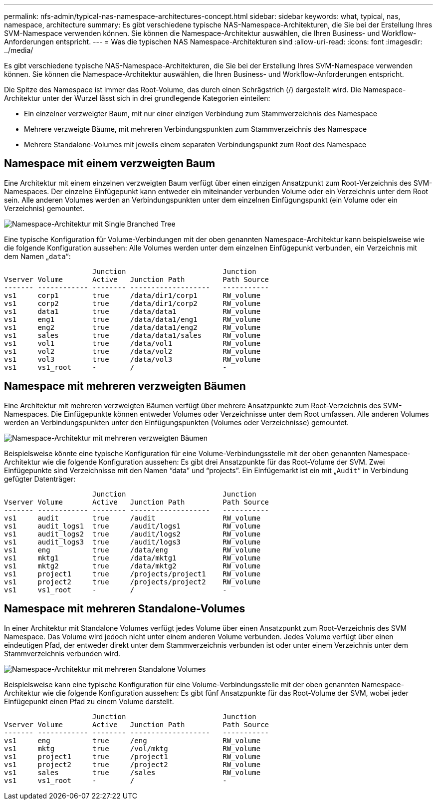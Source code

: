 ---
permalink: nfs-admin/typical-nas-namespace-architectures-concept.html 
sidebar: sidebar 
keywords: what, typical, nas, namespace, architecture 
summary: Es gibt verschiedene typische NAS-Namespace-Architekturen, die Sie bei der Erstellung Ihres SVM-Namespace verwenden können. Sie können die Namespace-Architektur auswählen, die Ihren Business- und Workflow-Anforderungen entspricht. 
---
= Was die typischen NAS Namespace-Architekturen sind
:allow-uri-read: 
:icons: font
:imagesdir: ../media/


[role="lead"]
Es gibt verschiedene typische NAS-Namespace-Architekturen, die Sie bei der Erstellung Ihres SVM-Namespace verwenden können. Sie können die Namespace-Architektur auswählen, die Ihren Business- und Workflow-Anforderungen entspricht.

Die Spitze des Namespace ist immer das Root-Volume, das durch einen Schrägstrich (/) dargestellt wird. Die Namespace-Architektur unter der Wurzel lässt sich in drei grundlegende Kategorien einteilen:

* Ein einzelner verzweigter Baum, mit nur einer einzigen Verbindung zum Stammverzeichnis des Namespace
* Mehrere verzweigte Bäume, mit mehreren Verbindungspunkten zum Stammverzeichnis des Namespace
* Mehrere Standalone-Volumes mit jeweils einem separaten Verbindungspunkt zum Root des Namespace




== Namespace mit einem verzweigten Baum

Eine Architektur mit einem einzelnen verzweigten Baum verfügt über einen einzigen Ansatzpunkt zum Root-Verzeichnis des SVM-Namespaces. Der einzelne Einfügepunkt kann entweder ein miteinander verbunden Volume oder ein Verzeichnis unter dem Root sein. Alle anderen Volumes werden an Verbindungspunkten unter dem einzelnen Einfügungspunkt (ein Volume oder ein Verzeichnis) gemountet.

image::../media/namespace-architecture-with-single-branched-tree.gif[Namespace-Architektur mit Single Branched Tree]

Eine typische Konfiguration für Volume-Verbindungen mit der oben genannten Namespace-Architektur kann beispielsweise wie die folgende Konfiguration aussehen: Alle Volumes werden unter dem einzelnen Einfügepunkt verbunden, ein Verzeichnis mit dem Namen „`data`“:

[listing]
----

                     Junction                       Junction
Vserver Volume       Active   Junction Path         Path Source
------- ------------ -------- -------------------   -----------
vs1     corp1        true     /data/dir1/corp1      RW_volume
vs1     corp2        true     /data/dir1/corp2      RW_volume
vs1     data1        true     /data/data1           RW_volume
vs1     eng1         true     /data/data1/eng1      RW_volume
vs1     eng2         true     /data/data1/eng2      RW_volume
vs1     sales        true     /data/data1/sales     RW_volume
vs1     vol1         true     /data/vol1            RW_volume
vs1     vol2         true     /data/vol2            RW_volume
vs1     vol3         true     /data/vol3            RW_volume
vs1     vs1_root     -        /                     -
----


== Namespace mit mehreren verzweigten Bäumen

Eine Architektur mit mehreren verzweigten Bäumen verfügt über mehrere Ansatzpunkte zum Root-Verzeichnis des SVM-Namespaces. Die Einfügepunkte können entweder Volumes oder Verzeichnisse unter dem Root umfassen. Alle anderen Volumes werden an Verbindungspunkten unter den Einfügungspunkten (Volumes oder Verzeichnisse) gemountet.

image::../media/namespace-architecture-with-multiple-branched-trees.png[Namespace-Architektur mit mehreren verzweigten Bäumen]

Beispielsweise könnte eine typische Konfiguration für eine Volume-Verbindungsstelle mit der oben genannten Namespace-Architektur wie die folgende Konfiguration aussehen: Es gibt drei Ansatzpunkte für das Root-Volume der SVM. Zwei Einfügepunkte sind Verzeichnisse mit den Namen "`data`" und "`projects`". Ein Einfügemarkt ist ein mit „`Audit`“ in Verbindung gefügter Datenträger:

[listing]
----

                     Junction                       Junction
Vserver Volume       Active   Junction Path         Path Source
------- ------------ -------- -------------------   -----------
vs1     audit        true     /audit                RW_volume
vs1     audit_logs1  true     /audit/logs1          RW_volume
vs1     audit_logs2  true     /audit/logs2          RW_volume
vs1     audit_logs3  true     /audit/logs3          RW_volume
vs1     eng          true     /data/eng             RW_volume
vs1     mktg1        true     /data/mktg1           RW_volume
vs1     mktg2        true     /data/mktg2           RW_volume
vs1     project1     true     /projects/project1    RW_volume
vs1     project2     true     /projects/project2    RW_volume
vs1     vs1_root     -        /                     -
----


== Namespace mit mehreren Standalone-Volumes

In einer Architektur mit Standalone Volumes verfügt jedes Volume über einen Ansatzpunkt zum Root-Verzeichnis des SVM Namespace. Das Volume wird jedoch nicht unter einem anderen Volume verbunden. Jedes Volume verfügt über einen eindeutigen Pfad, der entweder direkt unter dem Stammverzeichnis verbunden ist oder unter einem Verzeichnis unter dem Stammverzeichnis verbunden wird.

image::../media/namespace-architecture-with-multiple-standalone-volumes.gif[Namespace-Architektur mit mehreren Standalone Volumes]

Beispielsweise kann eine typische Konfiguration für eine Volume-Verbindungsstelle mit der oben genannten Namespace-Architektur wie die folgende Konfiguration aussehen: Es gibt fünf Ansatzpunkte für das Root-Volume der SVM, wobei jeder Einfügepunkt einen Pfad zu einem Volume darstellt.

[listing]
----

                     Junction                       Junction
Vserver Volume       Active   Junction Path         Path Source
------- ------------ -------- -------------------   -----------
vs1     eng          true     /eng                  RW_volume
vs1     mktg         true     /vol/mktg             RW_volume
vs1     project1     true     /project1             RW_volume
vs1     project2     true     /project2             RW_volume
vs1     sales        true     /sales                RW_volume
vs1     vs1_root     -        /                     -
----